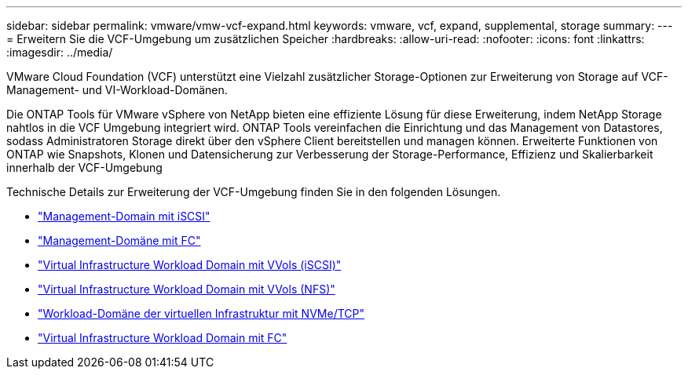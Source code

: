 ---
sidebar: sidebar 
permalink: vmware/vmw-vcf-expand.html 
keywords: vmware, vcf, expand, supplemental, storage 
summary:  
---
= Erweitern Sie die VCF-Umgebung um zusätzlichen Speicher
:hardbreaks:
:allow-uri-read: 
:nofooter: 
:icons: font
:linkattrs: 
:imagesdir: ../media/


[role="lead"]
VMware Cloud Foundation (VCF) unterstützt eine Vielzahl zusätzlicher Storage-Optionen zur Erweiterung von Storage auf VCF-Management- und VI-Workload-Domänen.

Die ONTAP Tools für VMware vSphere von NetApp bieten eine effiziente Lösung für diese Erweiterung, indem NetApp Storage nahtlos in die VCF Umgebung integriert wird. ONTAP Tools vereinfachen die Einrichtung und das Management von Datastores, sodass Administratoren Storage direkt über den vSphere Client bereitstellen und managen können. Erweiterte Funktionen von ONTAP wie Snapshots, Klonen und Datensicherung zur Verbesserung der Storage-Performance, Effizienz und Skalierbarkeit innerhalb der VCF-Umgebung

Technische Details zur Erweiterung der VCF-Umgebung finden Sie in den folgenden Lösungen.

* link:vmw-vcf-mgmt-supplemental-iscsi.html["Management-Domain mit iSCSI"]
* link:vmw-vcf-mgmt-supplemental-fc.html["Management-Domäne mit FC"]
* link:vmw-vcf-viwld-supplemental-vvols.html["Virtual Infrastructure Workload Domain mit VVols (iSCSI)"]
* link:vmw-vcf-viwld-supplemental-nfs-vvols.html["Virtual Infrastructure Workload Domain mit VVols (NFS)"]
* link:vmw-vcf-viwld-supplemental-nvme.html["Workload-Domäne der virtuellen Infrastruktur mit NVMe/TCP"]
* link:vmw-vcf-viwld-supplemental-fc.html["Virtual Infrastructure Workload Domain mit FC"]

